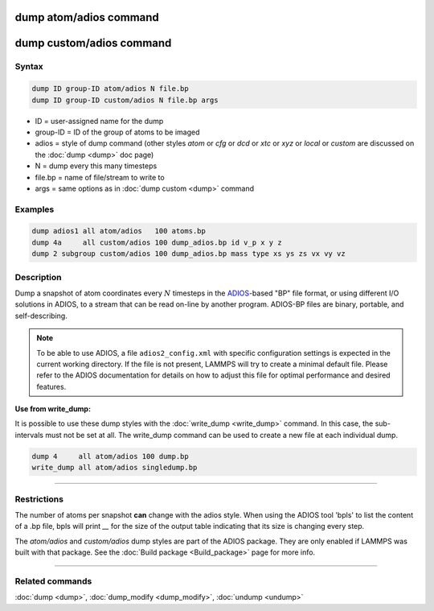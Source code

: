 .. index:: dump atom/adios
.. index:: dump custom/adios

dump atom/adios  command
=========================

dump custom/adios command
=========================

Syntax
""""""

.. code-block:: LAMMPS

   dump ID group-ID atom/adios N file.bp
   dump ID group-ID custom/adios N file.bp args

* ID = user-assigned name for the dump
* group-ID = ID of the group of atoms to be imaged
* adios = style of dump command (other styles *atom* or *cfg* or *dcd* or *xtc* or *xyz* or *local* or *custom* are discussed on the :doc:`dump <dump>` doc page)
* N = dump every this many timesteps
* file.bp = name of file/stream to write to
* args = same options as in :doc:`dump custom <dump>` command

Examples
""""""""

.. code-block:: LAMMPS

   dump adios1 all atom/adios   100 atoms.bp
   dump 4a     all custom/adios 100 dump_adios.bp id v_p x y z
   dump 2 subgroup custom/adios 100 dump_adios.bp mass type xs ys zs vx vy vz

Description
"""""""""""

Dump a snapshot of atom coordinates every :math:`N` timesteps in the `ADIOS
<adios_>`_-based "BP" file format, or using different I/O solutions in
ADIOS, to a stream that can be read on-line by another program.
ADIOS-BP files are binary, portable, and self-describing.

.. _adios: https://github.com/ornladios/ADIOS2

.. note::

   To be able to use ADIOS, a file ``adios2_config.xml`` with specific
   configuration settings is expected in the current working directory.
   If the file is not present, LAMMPS will try to create a minimal
   default file.  Please refer to the ADIOS documentation for details on
   how to adjust this file for optimal performance and desired features.

**Use from write_dump:**

It is possible to use these dump styles with the
:doc:`write_dump <write_dump>` command.  In this case, the sub-intervals
must not be set at all.  The write_dump command can be used to
create a new file at each individual dump.

.. code-block:: LAMMPS

   dump 4     all atom/adios 100 dump.bp
   write_dump all atom/adios singledump.bp

----------

Restrictions
""""""""""""

The number of atoms per snapshot **can** change with the adios style.
When using the ADIOS tool 'bpls' to list the content of a .bp file,
bpls will print *__* for the size of the output table indicating that
its size is changing every step.

The *atom/adios* and *custom/adios* dump styles are part of the ADIOS
package.  They are only enabled if LAMMPS was built with that package.
See the :doc:`Build package <Build_package>` page for more info.

----------

Related commands
""""""""""""""""

:doc:`dump <dump>`, :doc:`dump_modify <dump_modify>`, :doc:`undump <undump>`
